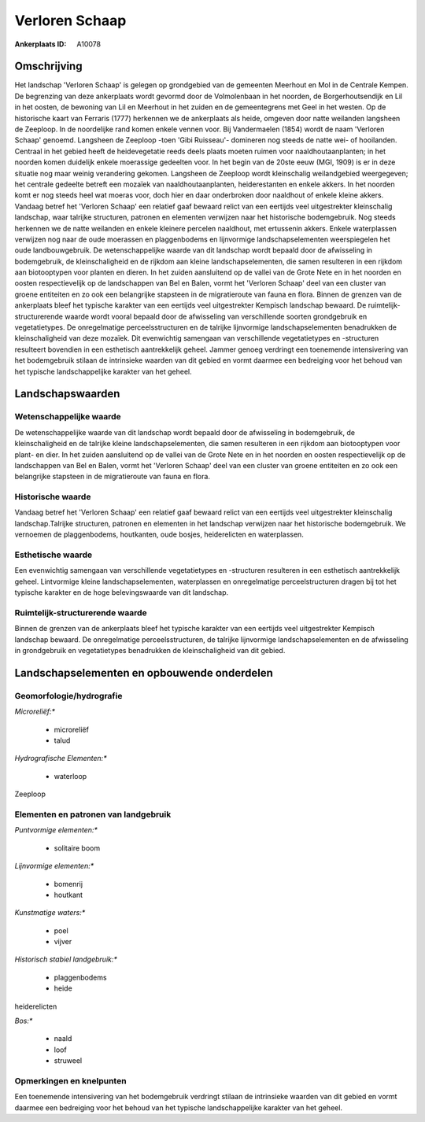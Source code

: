 Verloren Schaap
===============

:Ankerplaats ID: A10078




Omschrijving
------------

Het landschap 'Verloren Schaap' is gelegen op grondgebied van de
gemeenten Meerhout en Mol in de Centrale Kempen. De begrenzing van deze
ankerplaats wordt gevormd door de Volmolenbaan in het noorden, de
Borgerhoutsendijk en Lil in het oosten, de bewoning van Lil en Meerhout
in het zuiden en de gemeentegrens met Geel in het westen. Op de
historische kaart van Ferraris (1777) herkennen we de ankerplaats als
heide, omgeven door natte weilanden langsheen de Zeeploop. In de
noordelijke rand komen enkele vennen voor. Bij Vandermaelen (1854) wordt
de naam 'Verloren Schaap' genoemd. Langsheen de Zeeploop -toen 'Gibi
Ruisseau'- domineren nog steeds de natte wei- of hooilanden. Centraal in
het gebied heeft de heidevegetatie reeds deels plaats moeten ruimen voor
naaldhoutaanplanten; in het noorden komen duidelijk enkele moerassige
gedeelten voor. In het begin van de 20ste eeuw (MGI, 1909) is er in deze
situatie nog maar weinig verandering gekomen. Langsheen de Zeeploop
wordt kleinschalig weilandgebied weergegeven; het centrale gedeelte
betreft een mozaïek van naaldhoutaanplanten, heiderestanten en enkele
akkers. In het noorden komt er nog steeds heel wat moeras voor, doch
hier en daar onderbroken door naaldhout of enkele kleine akkers. Vandaag
betref het 'Verloren Schaap' een relatief gaaf bewaard relict van een
eertijds veel uitgestrekter kleinschalig landschap, waar talrijke
structuren, patronen en elementen verwijzen naar het historische
bodemgebruik. Nog steeds herkennen we de natte weilanden en enkele
kleinere percelen naaldhout, met ertussenin akkers. Enkele waterplassen
verwijzen nog naar de oude moerassen en plaggenbodems en lijnvormige
landschapselementen weerspiegelen het oude landbouwgebruik. De
wetenschappelijke waarde van dit landschap wordt bepaald door de
afwisseling in bodemgebruik, de kleinschaligheid en de rijkdom aan
kleine landschapselementen, die samen resulteren in een rijkdom aan
biotooptypen voor planten en dieren. In het zuiden aansluitend op de
vallei van de Grote Nete en in het noorden en oosten respectievelijk op
de landschappen van Bel en Balen, vormt het 'Verloren Schaap' deel van
een cluster van groene entiteiten en zo ook een belangrijke stapsteen in
de migratieroute van fauna en flora. Binnen de grenzen van de
ankerplaats bleef het typische karakter van een eertijds veel
uitgestrekter Kempisch landschap bewaard. De ruimtelijk-structurerende
waarde wordt vooral bepaald door de afwisseling van verschillende
soorten grondgebruik en vegetatietypes. De onregelmatige
perceelsstructuren en de talrijke lijnvormige landschapselementen
benadrukken de kleinschaligheid van deze mozaïek. Dit evenwichtig
samengaan van verschillende vegetatietypes en -structuren resulteert
bovendien in een esthetisch aantrekkelijk geheel. Jammer genoeg
verdringt een toenemende intensivering van het bodemgebruik stilaan de
intrinsieke waarden van dit gebied en vormt daarmee een bedreiging voor
het behoud van het typische landschappelijke karakter van het geheel.



Landschapswaarden
-----------------


Wetenschappelijke waarde
~~~~~~~~~~~~~~~~~~~~~~~~


De wetenschappelijke waarde van dit landschap wordt bepaald door de
afwisseling in bodemgebruik, de kleinschaligheid en de talrijke kleine
landschapselementen, die samen resulteren in een rijkdom aan
biotooptypen voor plant- en dier. In het zuiden aansluitend op de vallei
van de Grote Nete en in het noorden en oosten respectievelijk op de
landschappen van Bel en Balen, vormt het 'Verloren Schaap' deel van een
cluster van groene entiteiten en zo ook een belangrijke stapsteen in de
migratieroute van fauna en flora.

Historische waarde
~~~~~~~~~~~~~~~~~~


Vandaag betref het 'Verloren Schaap' een relatief gaaf bewaard relict
van een eertijds veel uitgestrekter kleinschalig landschap.Talrijke
structuren, patronen en elementen in het landschap verwijzen naar het
historische bodemgebruik. We vernoemen de plaggenbodems, houtkanten,
oude bosjes, heiderelicten en waterplassen.

Esthetische waarde
~~~~~~~~~~~~~~~~~~

Een evenwichtig samengaan van verschillende
vegetatietypes en -structuren resulteren in een esthetisch aantrekkelijk
geheel. Lintvormige kleine landschapselementen, waterplassen en
onregelmatige perceelstructuren dragen bij tot het typische karakter en
de hoge belevingswaarde van dit landschap.


Ruimtelijk-structurerende waarde
~~~~~~~~~~~~~~~~~~~~~~~~~~~~~~~~

Binnen de grenzen van de ankerplaats bleef het typische karakter van
een eertijds veel uitgestrekter Kempisch landschap bewaard. De
onregelmatige perceelsstructuren, de talrijke lijnvormige
landschapselementen en de afwisseling in grondgebruik en vegetatietypes
benadrukken de kleinschaligheid van dit gebied.



Landschapselementen en opbouwende onderdelen
--------------------------------------------



Geomorfologie/hydrografie
~~~~~~~~~~~~~~~~~~~~~~~~~


*Microreliëf:**

 * microreliëf
 * talud


*Hydrografische Elementen:**

 * waterloop


Zeeploop



Elementen en patronen van landgebruik
~~~~~~~~~~~~~~~~~~~~~~~~~~~~~~~~~~~~~

*Puntvormige elementen:**

 * solitaire boom


*Lijnvormige elementen:**

 * bomenrij
 * houtkant

*Kunstmatige waters:**

 * poel
 * vijver


*Historisch stabiel landgebruik:**

 * plaggenbodems
 * heide


heiderelicten

*Bos:**

 * naald
 * loof
 * struweel



Opmerkingen en knelpunten
~~~~~~~~~~~~~~~~~~~~~~~~~


Een toenemende intensivering van het bodemgebruik verdringt stilaan de
intrinsieke waarden van dit gebied en vormt daarmee een bedreiging voor
het behoud van het typische landschappelijke karakter van het geheel.
